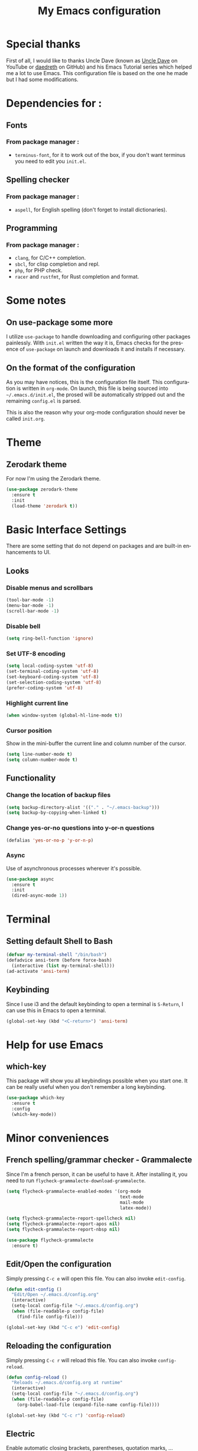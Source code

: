 #+STARTUP: overview
#+TITLE: My Emacs configuration
#+CREATOR: Jean-Baptiste Loutfalla
#+LANGUAGE: en

* Special thanks
First of all, I would like to thanks Uncle Dave (known as [[https://www.youtube.com/channel/UCDEtZ7AKmwS0_GNJog01D2g][Uncle Dave]] on YouTube or [[https://github.com/daedreth][daedreth]] on GitHub)
and his Emacs Tutorial series which helped me a lot to use Emacs.
This configuration file is based on the one he made but I had some modifications.


* Dependencies for :
** Fonts
*** From package manager :
- =terminus-font=, for it to work out of the box, if you don't want terminus you need to edit you =init.el=.

** Spelling checker
*** From package manager :
- =aspell=, for English spelling (don't forget to install dictionaries).

** Programming
*** From package manager :
- =clang=, for C/C++ completion.
- =sbcl=, for clisp completion and repl.
- =php=, for PHP check.
- =racer= and =rustfmt=, for Rust completion and format.

* Some notes
** On use-package some more
I utilize =use-package= to handle downloading and configuring other packages painlessly.
With =init.el= written the way it is, Emacs checks for the presence of =use-package=
on launch and downloads it and installs if necessary.

** On the format of the configuration
As you may have notices, this is the configuration file itself.
This configuration is written in =org-mode=.
On launch, this file is being sourced into =~/.emacs.d/init.el=, the prosed will be automatically
stripped out and the remaining =config.el= is parsed.

This is also the reason why your org-mode configuration should never be called =init.org=.

* Theme
** Zerodark theme
For now I'm using the Zerodark theme.
#+BEGIN_SRC emacs-lisp
  (use-package zerodark-theme
    :ensure t
    :init
    (load-theme 'zerodark t))
#+END_SRC

* Basic Interface Settings
There are some setting that do not depend on packages and are built-in enhancements to UI.

** Looks
*** Disable menus and scrollbars
#+BEGIN_SRC emacs-lisp
  (tool-bar-mode -1)
  (menu-bar-mode -1)
  (scroll-bar-mode -1)
#+END_SRC

*** Disable bell
#+BEGIN_SRC emacs-lisp
  (setq ring-bell-function 'ignore)
#+END_SRC

*** Set UTF-8 encoding
#+BEGIN_SRC emacs-lisp
  (setq local-coding-system 'utf-8)
  (set-terminal-coding-system 'utf-8)
  (set-keyboard-coding-system 'utf-8)
  (set-selection-coding-system 'utf-8)
  (prefer-coding-system 'utf-8)
#+END_SRC

*** Highlight current line
#+BEGIN_SRC emacs-lisp
  (when window-system (global-hl-line-mode t))
#+END_SRC

*** Cursor position
Show in the mini-buffer the current line and column number of the cursor.
#+BEGIN_SRC emacs-lisp
  (setq line-number-mode t)
  (setq column-number-mode t)
#+END_SRC

** Functionality
*** Change the location of backup files
#+BEGIN_SRC emacs-lisp
  (setq backup-directory-alist '(("." . "~/.emacs-backup")))
  (setq backup-by-copying-when-linked t)
#+END_SRC

*** Change yes-or-no questions into y-or-n questions
#+BEGIN_SRC emacs-lisp
  (defalias 'yes-or-no-p 'y-or-n-p)
#+END_SRC

*** Async
Use of asynchronous processes wherever it's possible.
#+BEGIN_SRC emacs-lisp
  (use-package async
    :ensure t
    :init
    (dired-async-mode 1))
#+END_SRC

* Terminal
** Setting default Shell to Bash
#+BEGIN_SRC emacs-lisp
  (defvar my-terminal-shell "/bin/bash")
  (defadvice ansi-term (before force-bash)
    (interactive (list my-terminal-shell)))
  (ad-activate 'ansi-term)
#+END_SRC

** Keybinding
Since I use i3 and the default keybinding to open a terminal is =S-Return=,
I can use this in Emacs to open a terminal.
#+BEGIN_SRC emacs-lisp
  (global-set-key (kbd "<C-return>") 'ansi-term)
#+END_SRC

* Help for use Emacs
** which-key
This package will show you all keybindings possible when you start one.
It can be really useful when you don't remember a long keybinding.
#+BEGIN_SRC emacs-lisp
  (use-package which-key
    :ensure t
    :config
    (which-key-mode))
#+END_SRC

* Minor conveniences
** French spelling/grammar checker - Grammalecte
Since I'm a french person, it can be useful to have it.
After installing it, you need to run =flycheck-grammalecte-download-grammalecte=.
#+BEGIN_SRC emacs-lisp
  (setq flycheck-grammalecte-enabled-modes '(org-mode
                                             text-mode
                                             mail-mode
                                             latex-mode))

  (setq flycheck-grammalecte-report-spellcheck nil)
  (setq flycheck-grammalecte-report-apos nil)
  (setq flycheck-grammalecte-report-nbsp nil)

  (use-package flycheck-grammalecte
    :ensure t)
#+END_SRC

** Edit/Open the configuration
Simply pressing =C-c e= will open this file. You can also invoke =edit-config=.
#+BEGIN_SRC emacs-lisp
  (defun edit-config ()
    "Edit/Open ~/.emacs.d/config.org"
    (interactive)
    (setq-local config-file "~/.emacs.d/config.org")
    (when (file-readable-p config-file)
      (find-file config-file)))

  (global-set-key (kbd "C-c e") 'edit-config)
#+END_SRC

** Reloading the configuration
Simply pressing =C-c r= will reload this file. You can also invoke =config-reload=.
#+BEGIN_SRC emacs-lisp
  (defun config-reload ()
    "Reloads ~/.emacs.d/config.org at runtime"
    (interactive)
    (setq-local config-file "~/.emacs.d/config.org")
    (when (file-readable-p config-file)
      (org-babel-load-file (expand-file-name config-file))))

  (global-set-key (kbd "C-c r") 'config-reload)
#+END_SRC

** Electric
Enable automatic closing brackets, parentheses, quotation marks, ...
#+BEGIN_SRC emacs-lisp
  (setq electric-pair-pairs '((?\{ . ?\})
			      (?\( . ?\))
			      (?\[ . ?\])
			      (?\" . ?\")))
  (electric-pair-mode t)
#+END_SRC

** Rainbow
Highlights hexadecimal codes that resembles a color in the appropriate color.
#+BEGIN_SRC emacs-lisp
  (use-package rainbow-mode
    :ensure t
    :init
    (add-hook 'prog-mode-hook 'rainbow-mode))
#+END_SRC

** Rainbow delimiters
Color parentheses and other delimiters depending of their depth.
#+BEGIN_SRC emacs-lisp
  (use-package rainbow-delimiters
    :ensure t
    :init
    (add-hook 'prog-mode-hook 'rainbow-delimiters-mode))
#+END_SRC

** Show parens
Highlights matching parens when the cursor is just behind one of them
#+BEGIN_SRC emacs-lisp
  (show-paren-mode 1)
#+END_SRC

** Line numbers
Enables relative line numbers for programming-related modes.
#+BEGIN_SRC emacs-lisp
  (use-package linum-relative
    :ensure t
    :config
    (setq linum-relative-current-symbol "")
    (setq linum-relative-backend 'display-line-numbers-mode)
    (add-hook 'prog-mode-hook 'linum-relative-mode))
#+END_SRC 

** Sub words
Makes Emacs considers camelCase strings as multiple words.
#+BEGIN_SRC emacs-lisp
  (global-subword-mode 1)
#+END_SRC

** Replace the selected region
Enables replacing directly a selected region by what you type.
#+BEGIN_SRC emacs-lisp
  (pending-delete-mode t)
#+END_SRC

** Expand region
Expends region from the cursor to the word, sentence, ...
#+BEGIN_SRC emacs-lisp
  (use-package expand-region
    :ensure t
    :bind ("C-q" . er/expand-region))
#+END_SRC

** Tab completion
#+BEGIN_SRC emacs-lisp
  (setq tab-always-indent t)
  (add-to-list 'completion-styles 'initials t)
#+END_SRC

* Programming
Minor, non-completion related settings and plugins for writing code

** yasnippet
#+BEGIN_SRC emacs-lisp
  (use-package yasnippet
    :ensure t
    :config
    (use-package yasnippet-snippets
      :ensure t)
    (yas-reload-all))
#+END_SRC

** flycheck
#+BEGIN_SRC emacs-lisp
  (use-package flycheck
    :ensure t)
#+END_SRC

** company mode
The delay for company mode to kick in half a second and starts completion after 2 characters.

I prefer =C-n= and =C-p= to navigate around the items.
#+BEGIN_SRC emacs-lisp
  (use-package company
    :ensure t
    :config
    (setq company-idle-delay 0)
    (setq company-minimum-prefix-length 3))

  (with-eval-after-load 'company
    (define-key company-active-map (kbd "M-n") nil)
    (define-key company-active-map (kbd "M-p") nil)
    (define-key company-active-map (kbd "C-n") #'company-select-next)
    (define-key company-active-map (kbd "C-p") #'company-select-previous)
    (define-key company-active-map (kbd "SPC") #'company-abort))
#+END_SRC

** Specific languages
*** C/C++
**** yasnippet
#+BEGIN_SRC emacs-lisp
  (add-hook 'c++-mode-hook 'yas-minor-mode)
  (add-hook 'c-mode-hook 'yas-minor-mode)
#+END_SRC

**** flycheck
#+BEGIN_SRC emacs-lisp
  (use-package flycheck-clang-analyzer
    :ensure t
    :config
    (with-eval-after-load 'flycheck
      (require 'flycheck-clang-analyzer)
      (flycheck-clang-analyzer-setup)))
#+END_SRC

**** company
Requires libclang to be installed.
#+BEGIN_SRC emacs-lisp
  (with-eval-after-load 'company
    (add-hook 'c++-mode-hook 'company-mode)
    (add-hook 'c-mode-hook 'company-mode))

  (use-package company-c-headers
    :ensure t)

  (use-package company-irony
    :ensure t
    :config
    (setq company-backends '((company-c-headers
			      company-dabbrev-code
			      company-irony))))

  (use-package irony
    :ensure t
    :config
    (add-hook 'c++-mode-hook 'irony-mode)
    (add-hook 'c-mode-hook 'irony-mode)
    (add-hook 'irony-mode-hook 'irony-cdb-autosetup-compile-options))
#+END_SRC

*** Rust
**** rust-mode
#+BEGIN_SRC emacs-lisp
  (use-package rust-mode
    :ensure t
    :config
    (setq rust-format-mode-on-save t)
    (define-key rust-mode-map (kbd "TAB") #'company-indent-or-complete-common)
    (setq company-tooltip-align-annotations t)
    (add-hook 'rust-mode-hook
              (lambda () (setq indent-tabs-mode nil))))
#+END_SRC

**** rustfmt
#+BEGIN_SRC emacs-lisp
  (setq rust-format-on-save t)
#+END_SRC

**** flycheck
#+BEGIN_SRC emacs-lisp
  (use-package flycheck-rust
    :ensure t
    :config
    (with-eval-after-load 'flycheck
      (require 'rust-mode)
      (add-hook 'flycheck-mode-hook 'flycheck-rust-setup)
      (add-hook 'rust-mode-hook 'flycheck-mode)))
#+END_SRC

**** cargo
#+BEGIN_SRC emacs-lisp
  (use-package cargo
    :ensure t
    :config
    (with-eval-after-load 'rust-mode
      (add-hook 'rust-mode-hook 'cargo-minor-mode)))
#+END_SRC

**** racer
#+BEGIN_SRC emacs-lisp
  (use-package racer
    :ensure t
    :config
    (add-hook 'rust-mode-hook 'racer-mode)
    (add-hook 'racer-mode-hook 'eldoc-mode)
    (add-hook 'racer-mode-hook 'company-mode))
#+END_SRC

**** company
#+BEGIN_SRC emacs-lisp
  (use-package company-racer
    :ensure t
    :config
    (require 'company)
    (add-to-list 'company-backends 'company-racer))
#+END_SRC

*** Emacs Lisp
**** eldoc
#+BEGIN_SRC emacs-lisp
  (add-hook 'emacs-lisp-mode-hook 'eldoc-mode)
#+END_SRC

**** yasnippet
#+BEGIN_SRC emacs-lisp
  (add-hook 'emacs-lisp-mode-hook 'yas-minor-mode)
#+END_SRC

**** company
#+BEGIN_SRC emacs-lisp
  (add-hook 'emacs-lisp-mode-hook 'company-mode)

  (use-package slime
    :ensure t
    :config
    (setq inferior-lisp-program "/usr/bin/sbcl")
    (setq slime-contribs '(slime-fancy)))

  (use-package slime-company
    :ensure t
    :init
    (require 'company)
    (slime-setup '(slime-fancy slime-company)))
#+END_SRC

*** Bash
**** yasnippet
#+BEGIN_SRC emacs-lisp
  (add-hook 'shell-mode-hook 'yas-minor-mode)
#+END_SRC

**** flycheck
#+BEGIN_SRC emacs-lisp
  (add-hook 'shell-mode-hook 'flycheck-mode)
#+END_SRC

**** company
#+BEGIN_SRC emacs-lisp
  (add-hook 'shell-mode-hook 'company-mode)

  (defun shell-mode-company-init ()
    (setq-local company-backends '((company-shell
				    company-shell-env
				    comapny-etags
				    company-dabbrev-code))))

  (use-package company-shell
    :ensure t
    :config
    (require 'company)
    (add-hook 'shell-mode-hook 'shell-mode-company-init))
#+END_SRC

*** PHP
**** php-mode
#+BEGIN_SRC emacs-lisp
  (use-package php-mode
    :ensure t)
#+END_SRC

**** flycheck
#+BEGIN_SRC emacs-lisp
  (add-hook 'php-mode'hook 'flycheck-mode)
#+END_SRC

**** company
#+BEGIN_SRC emacs-lisp
  (add-hook 'php-mode-hook 'company-mode)

  (defun php-mode-company-init ()
    (setq-local company-backends '(company-ac-php-backend)))

  (use-package company-php
    :ensure t
    :config
    (require 'company)
    (add-hook 'php-mode-hook 'php-mode-company-init))
#+END_SRC

* Org
** Common settings
#+BEGIN_SRC emacs-lisp
  (setq org-src-fontify-natively t)
  (setq org-src-tab-acts-natively t)
  (setq org-src-window-setup 'current-window)
  (add-hook 'org-mode-hook 'org-indent-mode)
#+END_SRC

